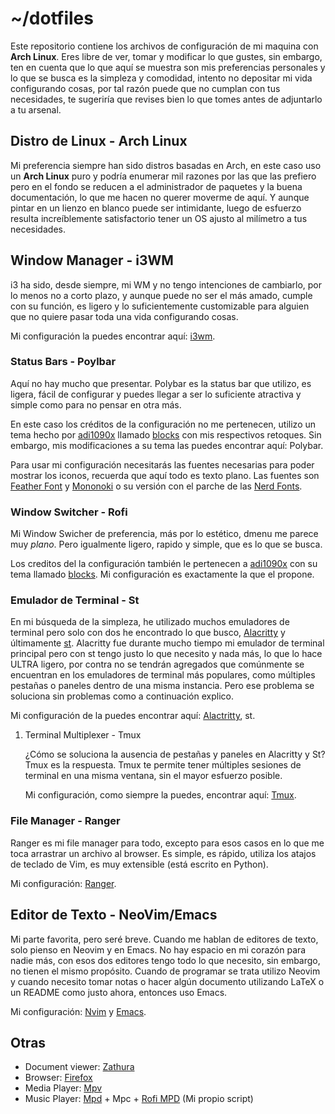 * ~/dotfiles

Este repositorio contiene los archivos de configuración de mi maquina
con *Arch Linux*. Eres libre de ver, tomar y modificar lo que gustes,
sin embargo, ten en cuenta que lo que aquí se muestra son mis
preferencias personales y lo que se busca es la simpleza y comodidad,
intento no depositar mi vida configurando cosas, por tal razón puede que
no cumplan con tus necesidades, te sugeriría que revises bien lo que
tomes antes de adjuntarlo a tu arsenal.

[[https://i.imgur.com/5NkH9jn.png]]

** Distro de Linux - Arch Linux
Mi preferencia siempre han sido distros basadas en Arch, en este caso
uso un *Arch Linux* puro y podría enumerar mil razones por las que las
prefiero pero en el fondo se reducen a el administrador de paquetes y
la buena documentación, lo que me hacen no querer moverme de aquí. Y
aunque pintar en un lienzo en blanco puede ser intimidante, luego de
esfuerzo resulta increíblemente satisfactorio tener un OS ajusto al
milímetro a tus necesidades.

** Window Manager - i3WM
i3 ha sido, desde siempre, mi WM y no tengo intenciones de cambiarlo,
por lo menos no a corto plazo, y aunque puede no ser el más amado,
cumple con su función, es ligero y lo suficientemente customizable
para alguien que no quiere pasar toda una vida configurando cosas.

Mi configuración la puedes encontrar aquí: [[file:.config/i3/config][i3wm]].

*** Status Bars - Poylbar
Aquí no hay mucho que presentar. Polybar es la status bar que utilizo,
es ligera, fácil de configurar y puedes llegar a ser lo suficiente
atractiva y simple como para no pensar en otra más.

En este caso los créditos de la configuración no me pertenecen,
utilizo un tema hecho por [[https://github.com/adi1090x][adi1090x]] llamado [[https://github.com/adi1090x/polybar-themes#blocks][blocks]] con mis respectivos
retoques. Sin embargo, mis modificaciones a su tema las puedes
encontrar aquí: Polybar.

Para usar mi configuración necesitarás las fuentes necesarias para
poder mostrar los iconos, recuerda que aquí todo es texto plano. Las
fuentes son [[https://github.com/AT-UI/feather-font][Feather Font]] y [[https://madmalik.github.io/mononoki/][Mononoki]] o su versión con el parche de las
[[https://github.com/ryanoasis/nerd-fonts/][Nerd Fonts]].

[[https://i.postimg.cc/jd0wQDSN/ss-12-17-21-06-00-39.png]]

*** Window Switcher - Rofi
Mi Window Swicher de preferencia, más por lo estético, dmenu me parece
muy /plano/. Pero igualmente ligero, rapido y simple, que es lo que se
busca.

Los creditos del la configuración también le pertenecen a [[https://github.com/adi1090x][adi1090x]] con
su tema llamado [[https://github.com/adi1090x/polybar-themes#blocks][blocks]]. Mi configuración es exactamente la que el
propone.

*** Emulador de Terminal - St
En mi búsqueda de la simpleza, he utilizado muchos emuladores de
terminal pero solo con dos he encontrado lo que busco, [[https://alacritty.org/][Alacritty]] y
últimamente [[https://st.suckless.org/][st]]. Alacritty fue durante mucho tiempo mi emulador de
terminal principal pero con st tengo justo lo que necesito y nada más,
lo que lo hace ULTRA ligero, por contra no se tendrán agregados que
comúnmente se encuentran en los emuladores de terminal más populares,
como múltiples pestañas o paneles dentro de una misma instancia. Pero
ese problema se soluciona sin problemas como a continuación explico.

Mi configuración de la puedes encontrar aquí: [[file:.config/alacritty/alacritty.yml][Alactritty]], st.

**** Terminal Multiplexer - Tmux
¿Cómo se soluciona la ausencia de pestañas y paneles en Alacritty y
St? Tmux es la respuesta. Tmux te permite tener múltiples sesiones de
terminal en una misma ventana, sin el mayor esfuerzo posible.

Mi configuración, como siempre la puedes, encontrar aquí: [[file:.tmux.conf][Tmux]].

[[https://i.postimg.cc/vH1RMvFF/ss-12-17-21-06-16-56.png]]

*** File Manager - Ranger
Ranger es mi file manager para todo, excepto para esos casos en lo que
me toca arrastrar un archivo al browser. Es simple, es rápido, utiliza
los atajos de teclado de Vim, es muy extensible (está escrito en
Python).

Mi configuración: [[file:.config/ranger][Ranger]].

[[https://i.postimg.cc/d3tq4cpb/ss-12-17-21-06-08-04.png]]

** Editor de Texto - NeoVim/Emacs
Mi parte favorita, pero seré breve. Cuando me hablan de editores de
texto, solo pienso en Neovim y en Emacs. No hay espacio en mi corazón
para nadie más, con esos dos editores tengo todo lo que necesito, sin
embargo, no tienen el mismo propósito. Cuando de programar se trata
utilizo Neovim y cuando necesito tomar notas o hacer algún documento
utilizando LaTeX o un README como justo ahora, entonces uso Emacs.

Mi configuración: [[file:.config/nvim/][Nvim]] y [[https://github.com/xgabrielmorales/emacs][Emacs]].

[[https://i.postimg.cc/GmpXrgnb/ss-12-17-21-06-10-04.png]]

** Otras
- Document viewer: [[https://wiki.archlinux.org/title/Zathura][Zathura]]
- Browser: [[https://www.mozilla.org/en-US/firefox/][Firefox]]
- Media Player: [[https://wiki.archlinux.org/title/Mpv][Mpv]]
- Music Player: [[https://wiki.archlinux.org/title/Music_Player_Daemon][Mpd]] + Mpc + [[https://github.com/xgabrielmorales/rofi-mpd][Rofi MPD]] (Mi propio script)
